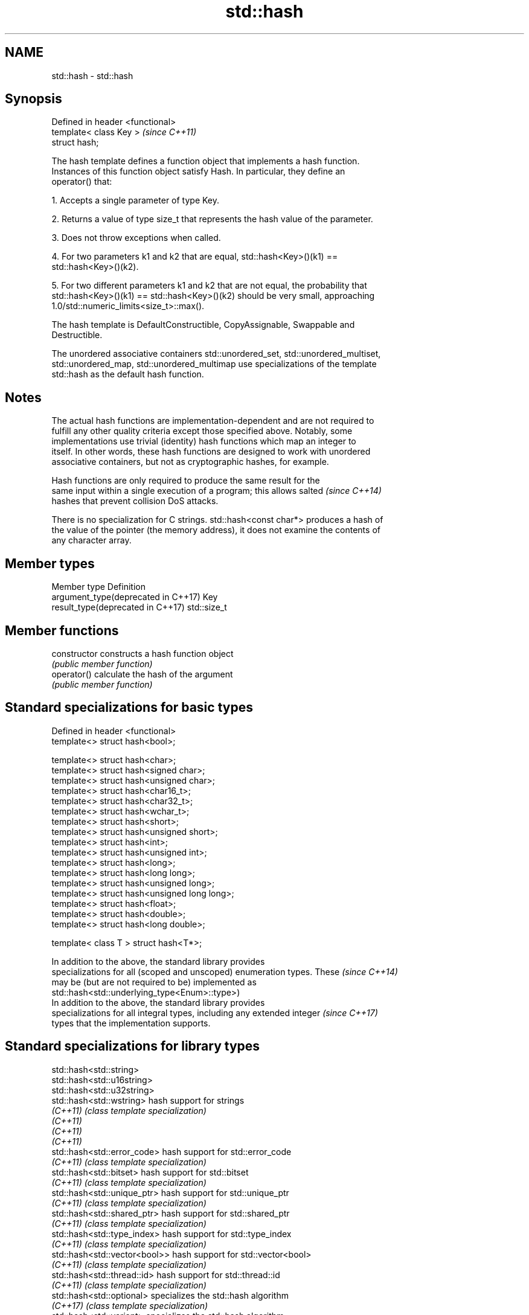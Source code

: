 .TH std::hash 3 "Nov 16 2016" "2.1 | http://cppreference.com" "C++ Standard Libary"
.SH NAME
std::hash \- std::hash

.SH Synopsis
   Defined in header <functional>
   template< class Key >           \fI(since C++11)\fP
   struct hash;

   The hash template defines a function object that implements a hash function.
   Instances of this function object satisfy Hash. In particular, they define an
   operator() that:

   1. Accepts a single parameter of type Key.

   2. Returns a value of type size_t that represents the hash value of the parameter.

   3. Does not throw exceptions when called.

   4. For two parameters k1 and k2 that are equal, std::hash<Key>()(k1) ==
   std::hash<Key>()(k2).

   5. For two different parameters k1 and k2 that are not equal, the probability that
   std::hash<Key>()(k1) == std::hash<Key>()(k2) should be very small, approaching
   1.0/std::numeric_limits<size_t>::max().

   The hash template is DefaultConstructible, CopyAssignable, Swappable and
   Destructible.

   The unordered associative containers std::unordered_set, std::unordered_multiset,
   std::unordered_map, std::unordered_multimap use specializations of the template
   std::hash as the default hash function.

.SH Notes

   The actual hash functions are implementation-dependent and are not required to
   fulfill any other quality criteria except those specified above. Notably, some
   implementations use trivial (identity) hash functions which map an integer to
   itself. In other words, these hash functions are designed to work with unordered
   associative containers, but not as cryptographic hashes, for example.

   Hash functions are only required to produce the same result for the
   same input within a single execution of a program; this allows salted  \fI(since C++14)\fP
   hashes that prevent collision DoS attacks.

   There is no specialization for C strings. std::hash<const char*> produces a hash of
   the value of the pointer (the memory address), it does not examine the contents of
   any character array.

.SH Member types

   Member type                        Definition
   argument_type(deprecated in C++17) Key
   result_type(deprecated in C++17)   std::size_t

.SH Member functions

   constructor   constructs a hash function object
                 \fI(public member function)\fP
   operator()    calculate the hash of the argument
                 \fI(public member function)\fP

.SH Standard specializations for basic types

   Defined in header <functional>
   template<> struct hash<bool>;

   template<> struct hash<char>;
   template<> struct hash<signed char>;
   template<> struct hash<unsigned char>;
   template<> struct hash<char16_t>;
   template<> struct hash<char32_t>;
   template<> struct hash<wchar_t>;
   template<> struct hash<short>;
   template<> struct hash<unsigned short>;
   template<> struct hash<int>;
   template<> struct hash<unsigned int>;
   template<> struct hash<long>;
   template<> struct hash<long long>;
   template<> struct hash<unsigned long>;
   template<> struct hash<unsigned long long>;
   template<> struct hash<float>;
   template<> struct hash<double>;
   template<> struct hash<long double>;

   template< class T > struct hash<T*>;

   In addition to the above, the standard library provides
   specializations for all (scoped and unscoped) enumeration types. These \fI(since C++14)\fP
   may be (but are not required to be) implemented as
   std::hash<std::underlying_type<Enum>::type>)
   In addition to the above, the standard library provides
   specializations for all integral types, including any extended integer \fI(since C++17)\fP
   types that the implementation supports.

.SH Standard specializations for library types

   std::hash<std::string>
   std::hash<std::u16string>
   std::hash<std::u32string>
   std::hash<std::wstring>        hash support for strings
   \fI(C++11)\fP                        \fI(class template specialization)\fP
   \fI(C++11)\fP
   \fI(C++11)\fP
   \fI(C++11)\fP
   std::hash<std::error_code>     hash support for std::error_code
   \fI(C++11)\fP                        \fI(class template specialization)\fP
   std::hash<std::bitset>         hash support for std::bitset
   \fI(C++11)\fP                        \fI(class template specialization)\fP
   std::hash<std::unique_ptr>     hash support for std::unique_ptr
   \fI(C++11)\fP                        \fI(class template specialization)\fP
   std::hash<std::shared_ptr>     hash support for std::shared_ptr
   \fI(C++11)\fP                        \fI(class template specialization)\fP
   std::hash<std::type_index>     hash support for std::type_index
   \fI(C++11)\fP                        \fI(class template specialization)\fP
   std::hash<std::vector<bool>>   hash support for std::vector<bool>
   \fI(C++11)\fP                        \fI(class template specialization)\fP
   std::hash<std::thread::id>     hash support for std::thread::id
   \fI(C++11)\fP                        \fI(class template specialization)\fP
   std::hash<std::optional>       specializes the std::hash algorithm
   \fI(C++17)\fP                        \fI(class template specialization)\fP
   std::hash<std::variant>        specializes the std::hash algorithm
   \fI(C++17)\fP                        \fI(class template specialization)\fP
   std::hash<std::string_view>
   std::hash<std::wstring_view>   hash support for string views
   std::hash<std::u16string_view> \fI(class template specialization)\fP
   std::hash<std::u32string_view>
   \fI(C++17)\fP

   Note: additional specializations for std::pair and the standard container types, as
   well as utility functions to compose hashes are available in boost.hash

.SH Example

   
// Run this code

 #include <iostream>
 #include <iomanip>
 #include <functional>
 #include <string>
 #include <unordered_set>

 struct S {
     std::string first_name;
     std::string last_name;
 };
 bool operator==(const S& lhs, const S& rhs) {
     return lhs.first_name == rhs.first_name && lhs.last_name == rhs.last_name;
 }

 // custom hash can be a standalone function object:
 struct MyHash
 {
     std::size_t operator()(S const& s) const
     {
         std::size_t h1 = std::hash<std::string>{}(s.first_name);
         std::size_t h2 = std::hash<std::string>{}(s.last_name);
         return h1 ^ (h2 << 1); // or use boost::hash_combine
     }
 };

 // custom specialization of std::hash can be injected in namespace std
 namespace std
 {
     template<> struct hash<S>
     {
         typedef S argument_type;
         typedef std::size_t result_type;
         result_type operator()(argument_type const& s) const
         {
             result_type const h1 ( std::hash<std::string>{}(s.first_name) );
             result_type const h2 ( std::hash<std::string>{}(s.last_name) );
             return h1 ^ (h2 << 1); // or use boost::hash_combine
         }
     };
 }

 int main()
 {

     std::string str = "Meet the new boss...";
     std::size_t str_hash = std::hash<std::string>{}(str);
     std::cout << "hash(" << std::quoted(str) << ") = " << str_hash << '\\n';

     S obj = { "Hubert", "Farnsworth"};
     // using the standalone function object
     std::cout << "hash(" << std::quoted(obj.first_name) << ','
                << std::quoted(obj.last_name) << ") = "
                << MyHash{}(obj) << " (using MyHash)\\n                           or "
                << std::hash<S>{}(obj) << " (using std::hash) " << '\\n';

     // custom hash makes it possible to use custom types in unordered containers
     // The example will use the injected std::hash specialization,
     // to use MyHash instead, pass it as a second template argument
     std::unordered_set<S> names = {obj, {"Bender", "Rodriguez"}, {"Leela", "Turanga"} };
     for(auto& s: names)
         std::cout << std::quoted(s.first_name) << ' ' << std::quoted(s.last_name) << '\\n';
 }

.SH Possible output:

 hash("Meet the new boss...") = 1861821886482076440
 hash("Hubert","Farnsworth") = 17622465712001802105 (using MyHash)
                            or 17622465712001802105 (using std::hash)
 "Leela" "Turanga"
 "Bender" "Rodriguez"
 "Hubert" "Farnsworth"
